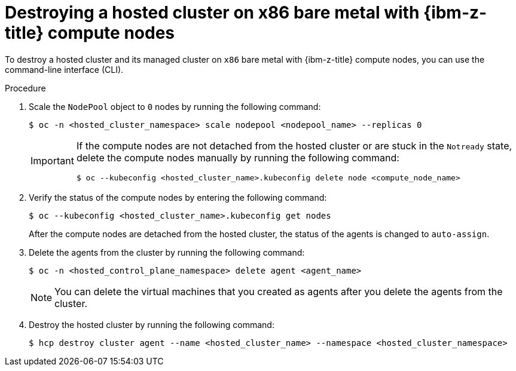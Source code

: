 // Module included in the following assemblies:
//
// * hosted_control_planes/hcp-destroy/hcp-destroy-ibmz.adoc

:_mod-docs-content-type: PROCEDURE
[id="destroy-hc-ibmz-cli_{context}"]
= Destroying a hosted cluster on x86 bare metal with {ibm-z-title} compute nodes

To destroy a hosted cluster and its managed cluster on `x86` bare metal with {ibm-z-title} compute nodes, you can use the command-line interface (CLI).

.Procedure

. Scale the `NodePool` object to `0` nodes by running the following command:
+
[source,terminal]
----
$ oc -n <hosted_cluster_namespace> scale nodepool <nodepool_name> --replicas 0
----
+
[IMPORTANT]
====
If the compute nodes are not detached from the hosted cluster or are stuck in the `Notready` state, delete the compute nodes manually by running the following command:
[source,terminal]
----
$ oc --kubeconfig <hosted_cluster_name>.kubeconfig delete node <compute_node_name>
----
====

. Verify the status of the compute nodes by entering the following command:
+
[source,terminal]
----
$ oc --kubeconfig <hosted_cluster_name>.kubeconfig get nodes
----
+
After the compute nodes are detached from the hosted cluster, the status of the agents is changed to `auto-assign`.

. Delete the agents from the cluster by running the following command:
+
[source,terminal]
----
$ oc -n <hosted_control_plane_namespace> delete agent <agent_name>
----
+
[NOTE]
====
You can delete the virtual machines that you created as agents after you delete the agents from the cluster.
====

. Destroy the hosted cluster by running the following command:
+
[source,terminal]
----
$ hcp destroy cluster agent --name <hosted_cluster_name> --namespace <hosted_cluster_namespace>
----
